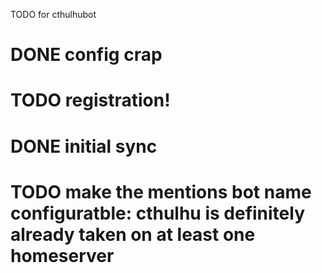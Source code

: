 TODO for cthulhubot

* DONE config crap
* TODO registration!
* DONE initial sync
* TODO make the  mentions bot name configuratble: cthulhu is definitely already taken on at least one homeserver
